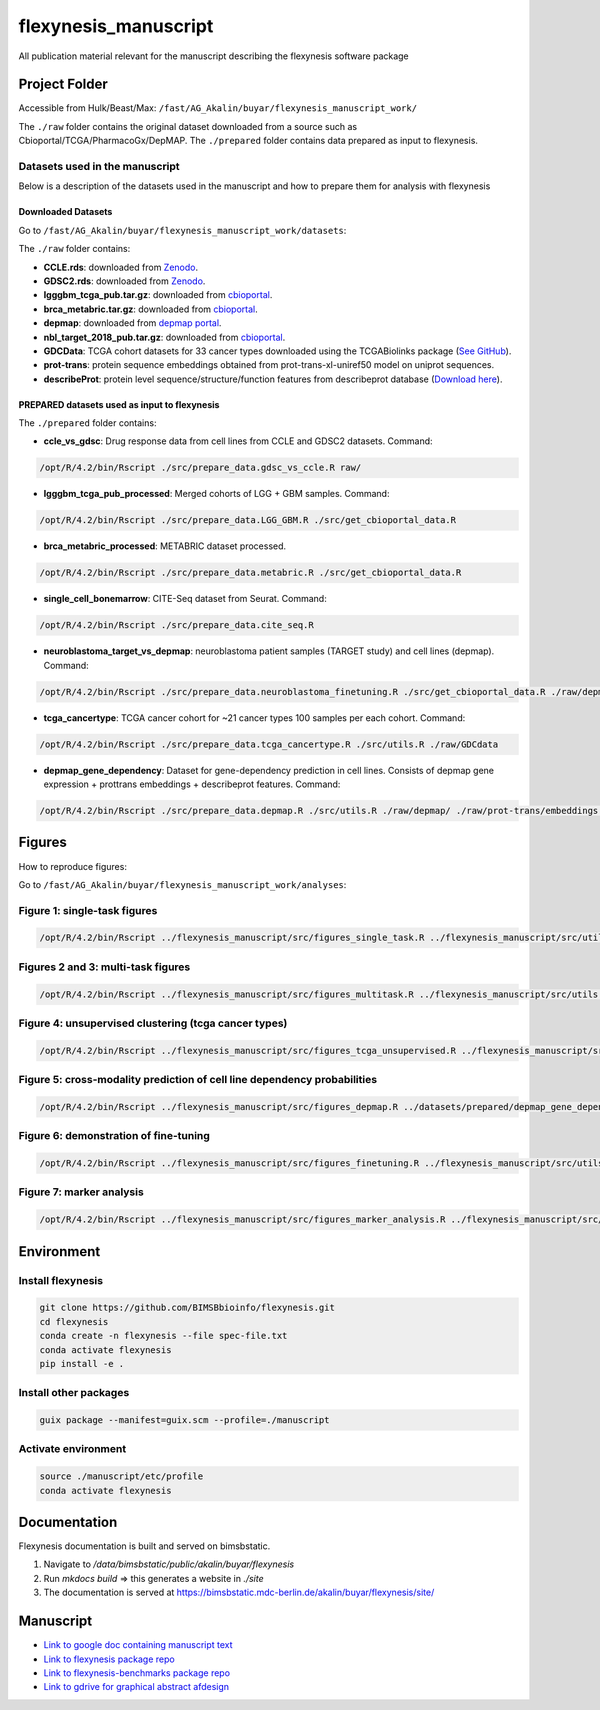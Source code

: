 ======================
flexynesis_manuscript
======================

All publication material relevant for the manuscript describing the flexynesis software package

Project Folder
==============

Accessible from Hulk/Beast/Max: ``/fast/AG_Akalin/buyar/flexynesis_manuscript_work/``

The ``./raw`` folder contains the original dataset downloaded from a source such as Cbioportal/TCGA/PharmacoGx/DepMAP.
The ``./prepared`` folder contains data prepared as input to flexynesis.

Datasets used in the manuscript
-------------------------------

Below is a description of the datasets used in the manuscript and how to prepare them for analysis with flexynesis

Downloaded Datasets
^^^^^^^^^^^^^^^^^^^

Go to ``/fast/AG_Akalin/buyar/flexynesis_manuscript_work/datasets``:

The ``./raw`` folder contains:

* **CCLE.rds**: downloaded from `Zenodo <https://zenodo.org/record/3905462/files/CCLE.rds?download=1>`_.
* **GDSC2.rds**: downloaded from `Zenodo <https://zenodo.org/record/3905481/files/GDSC2.rds?download=1>`_.
* **lgggbm_tcga_pub.tar.gz**: downloaded from `cbioportal <https://www.cbioportal.org/study/summary?id=lgggbm_tcga_pub>`_.
* **brca_metabric.tar.gz**: downloaded from `cbioportal <https://www.cbioportal.org/study/summary?id=brca_metabric>`_.
* **depmap**: downloaded from `depmap portal <https://depmap.org/portal/data_page/?tab=allData>`_.
* **nbl_target_2018_pub.tar.gz**: downloaded from `cbioportal <https://www.cbioportal.org/study/summary?id=nbl_target_2018_pub>`_.
* **GDCData**: TCGA cohort datasets for 33 cancer types downloaded using the TCGABiolinks package (`See GitHub <https://github.com/BIMSBbioinfo/uyar_et_al_multiomics_deeplearning>`_).
* **prot-trans**: protein sequence embeddings obtained from prot-trans-xl-uniref50 model on uniprot sequences.
* **describeProt**: protein level sequence/structure/function features from describeprot database (`Download here <http://biomine.cs.vcu.edu/servers/DESCRIBEPROT/download_database_value/9606_value.csv>`_).

PREPARED datasets used as input to flexynesis
^^^^^^^^^^^^^^^^^^^^^^^^^^^^^^^^^^^^^^^^^^^^

The ``./prepared`` folder contains:

* **ccle_vs_gdsc**: Drug response data from cell lines from CCLE and GDSC2 datasets.
  Command: 
.. code-block:: bash 

    /opt/R/4.2/bin/Rscript ./src/prepare_data.gdsc_vs_ccle.R raw/

* **lgggbm_tcga_pub_processed**: Merged cohorts of LGG + GBM samples.
  Command: 

.. code-block:: bash 

    /opt/R/4.2/bin/Rscript ./src/prepare_data.LGG_GBM.R ./src/get_cbioportal_data.R

* **brca_metabric_processed**: METABRIC dataset processed.
.. code-block:: bash 

    /opt/R/4.2/bin/Rscript ./src/prepare_data.metabric.R ./src/get_cbioportal_data.R

* **single_cell_bonemarrow**: CITE-Seq dataset from Seurat.
  Command: 
.. code-block:: bash 

    /opt/R/4.2/bin/Rscript ./src/prepare_data.cite_seq.R

* **neuroblastoma_target_vs_depmap**: neuroblastoma patient samples (TARGET study) and cell lines (depmap).
  Command: 
.. code-block:: bash 

    /opt/R/4.2/bin/Rscript ./src/prepare_data.neuroblastoma_finetuning.R ./src/get_cbioportal_data.R ./raw/depmap/ ./src/utils.R

* **tcga_cancertype**: TCGA cancer cohort for ~21 cancer types 100 samples per each cohort.
  Command: 
.. code-block:: bash 

    /opt/R/4.2/bin/Rscript ./src/prepare_data.tcga_cancertype.R ./src/utils.R ./raw/GDCdata

* **depmap_gene_dependency**: Dataset for gene-dependency prediction in cell lines. Consists of depmap gene expression + prottrans embeddings + describeprot features.
  Command: 
.. code-block:: bash 

    /opt/R/4.2/bin/Rscript ./src/prepare_data.depmap.R ./src/utils.R ./raw/depmap/ ./raw/prot-trans/embeddings.protein_level.csv ./raw/uniprot2hgnc.RDS ./raw/describePROT/9606_value.csv


Figures
==========

How to reproduce figures:

Go to ``/fast/AG_Akalin/buyar/flexynesis_manuscript_work/analyses``:

Figure 1: single-task figures
-------------------------------

.. code-block:: bash

   /opt/R/4.2/bin/Rscript ../flexynesis_manuscript/src/figures_single_task.R ../flexynesis_manuscript/src/utils.R ./output2


Figures 2 and 3: multi-task figures
-------------------------------

.. code-block:: bash

   /opt/R/4.2/bin/Rscript ../flexynesis_manuscript/src/figures_multitask.R ../flexynesis_manuscript/src/utils.R ./output2

Figure 4: unsupervised clustering (tcga cancer types)
-------------------------------

.. code-block:: bash 

   /opt/R/4.2/bin/Rscript ../flexynesis_manuscript/src/figures_tcga_unsupervised.R ../flexynesis_manuscript/src/utils.R ./unsupervised_cancertype/

Figure 5: cross-modality prediction of cell line dependency probabilities 
-------------------------------

.. code-block:: bash 

   /opt/R/4.2/bin/Rscript ../flexynesis_manuscript/src/figures_depmap.R ../datasets/prepared/depmap_gene_dependency/ depmap_analysis/output/


Figure 6: demonstration of fine-tuning
-------------------

.. code-block:: bash

   /opt/R/4.2/bin/Rscript ../flexynesis_manuscript/src/figures_finetuning.R ../flexynesis_manuscript/src/utils.R finetuning/


Figure 7: marker analysis 
-------------------

.. code-block:: bash 

   /opt/R/4.2/bin/Rscript ../flexynesis_manuscript/src/figures_marker_analysis.R ../flexynesis_manuscript/src/utils.R marker_analysis/output/


    
Environment
===========

Install flexynesis
-------------------

.. code-block:: bash

    git clone https://github.com/BIMSBbioinfo/flexynesis.git
    cd flexynesis
    conda create -n flexynesis --file spec-file.txt
    conda activate flexynesis
    pip install -e .

Install other packages
----------------------

.. code-block:: bash

    guix package --manifest=guix.scm --profile=./manuscript

Activate environment
--------------------

.. code-block:: bash

    source ./manuscript/etc/profile
    conda activate flexynesis

Documentation
===========

Flexynesis documentation is built and served on bimsbstatic. 

1. Navigate to `/data/bimsbstatic/public/akalin/buyar/flexynesis`
2. Run `mkdocs build` => this generates a website in `./site`
3. The documentation is served at https://bimsbstatic.mdc-berlin.de/akalin/buyar/flexynesis/site/

Manuscript
==========

* `Link to google doc containing manuscript text <https://docs.google.com/document/d/10Slme7TQLll7FEBAOtuug-y7ybUxnC1M-QuYMJ_lnUE/edit?usp=sharing>`_
* `Link to flexynesis package repo <https://github.com/BIMSBbioinfo/flexynesis>`_
* `Link to flexynesis-benchmarks package repo <https://github.com/BIMSBbioinfo/flexynesis-benchmarks>`_
* `Link to gdrive for graphical abstract afdesign <https://drive.google.com/file/d/1-R8KrQTxgo9ocdqsliEd8NC7Ntb5hp7I/view?usp=drive_link>`_
